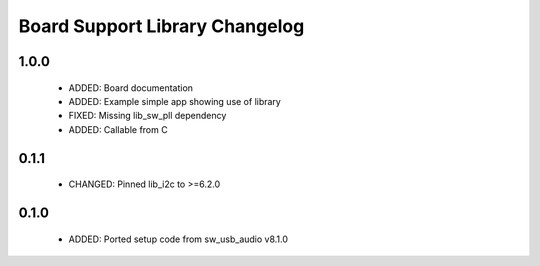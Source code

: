 Board Support Library Changelog
===============================

1.0.0
-----

  * ADDED: Board documentation
  * ADDED: Example simple app showing use of library
  * FIXED: Missing lib_sw_pll dependency
  * ADDED: Callable from C

0.1.1
-----

  * CHANGED: Pinned lib_i2c to >=6.2.0

0.1.0
-----

  * ADDED: Ported setup code from sw_usb_audio v8.1.0 
